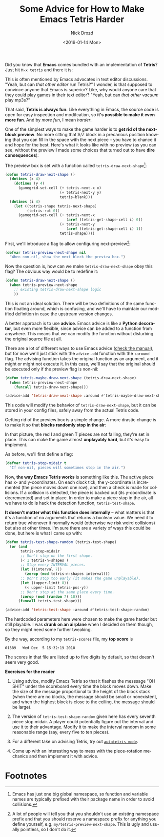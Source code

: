 #+OPTIONS: ':nil *:t -:t ::t <:t H:3 \n:nil ^:t arch:headline
#+OPTIONS: author:t broken-links:nil c:nil creator:nil
#+OPTIONS: d:(not "LOGBOOK") date:t e:t email:nil f:t inline:t num:t
#+OPTIONS: p:nil pri:nil prop:nil stat:t tags:t tasks:t tex:t
#+OPTIONS: timestamp:t title:t toc:nil todo:t |:t
#+TITLE: Some Advice for How to Make Emacs Tetris Harder
#+DATE: <2019-01-14 Mon>
#+AUTHOR: Nick Drozd
#+EMAIL: nicholasdrozd@gmail.com
#+LANGUAGE: en
#+SELECT_TAGS: export
#+EXCLUDE_TAGS: noexport
#+CREATOR: Emacs 27.0.50 (Org mode 9.2)
#+JEKYLL_LAYOUT: post
#+JEKYLL_CATEGORIES:
#+JEKYLL_TAGS:

Did you know that *Emacs* comes bundled with an implementation of *Tetris*? Just hit =M-x tetris= and there it is:

[[/assets/2019-01-14-tetris/tetris-normal.png]]

This is often mentioned by Emacs advocates in text editor discussions. "Yeah, but can /that other editor/ run Tetris?" I wonder, is that supposed to convince anyone that Emacs is superior? Like, why would anyone care that they could play games in their text editor? "Yeah, but can /that other vacuum/ play mp3s?"

That said, *Tetris is always fun*. Like everything in Emacs, the source code is open for easy inspection and modifcation, so *it's possible to make it even more fun*. And by /more fun/, I mean /harder/.

One of the simplest ways to make the game harder is to *get rid of the next-block preview*. No more sitting that S/Z block in a precarious position knowing that you can fill in the space with the next piece -- you have to chance it and hope for the best. Here's what it looks like with no preview (as you can see, without the preview I made some choices that turned out to have *dire consequences*):

[[/assets/2019-01-14-tetris/tetris-no-preview.png]]

The preview box is set with a function called =tetris-draw-next-shape=[fn:1]:

#+begin_src emacs-lisp
(defun tetris-draw-next-shape ()
  (dotimes (x 4)
    (dotimes (y 4)
      (gamegrid-set-cell (+ tetris-next-x x)
                         (+ tetris-next-y y)
                         tetris-blank)))
  (dotimes (i 4)
    (let ((tetris-shape tetris-next-shape)
          (tetris-rot 0))
      (gamegrid-set-cell (+ tetris-next-x
                            (aref (tetris-get-shape-cell i) 0))
                         (+ tetris-next-y
                            (aref (tetris-get-shape-cell i) 1))
                         tetris-shape))))
#+end_src

First, we'll introduce a flag to allow configuring next-preview[fn:2]:

#+begin_src emacs-lisp
(defvar tetris-preview-next-shape nil
  "When non-nil, show the next block the preview box.")
#+end_src

Now the question is, how can we make =tetris-draw-next-shape= obey this flag? The obvious way would be to redefine it:

#+begin_src emacs-lisp
(defun tetris-draw-next-shape ()
  (when tetris-preview-next-shape
    ;; existing tetris-draw-next-shape logic
    ))
#+end_src

This is not an ideal solution. There will be two definitions of the same function floating around, which is confusing, and we'll have to maintain our modified definition in case the upstream version changes.

A better approach is to use *advice*. Emacs advice is like a *Python decorator*, but even more flexible, since advice can be added to a function from anywhere. This means that we can modify the function without disturbing the original source file at all.

There are a lot of different ways to use Emacs advice ([[https://www.gnu.org/software/emacs/manual/html_node/elisp/Advising-Functions.html][check the manual]]), but for now we'll just stick with the =advice-add= function with the =:around= flag. The advising function takes the original function as an argument, and it might or might not execute it. In this case, we'll say that the original should be executed only if the preview flag is non-nil:

#+begin_src emacs-lisp
(defun tetris-maybe-draw-next-shape (tetris-draw-next-shape)
  (when tetris-preview-next-shape
    (funcall tetris-draw-next-shape)))

(advice-add 'tetris-draw-next-shape :around #'tetris-maybe-draw-next-shape)
#+end_src

This code will modify the behavior of =tetris-draw-next-shape=, but it can be stored in your config files, safely away from the actual Tetris code.

Getting rid of the preview box is a simple change. A more drastic change is to make it so that *blocks randomly stop in the air*:

[[/assets/2019-01-14-tetris/tetris-air.png]]

In that picture, the red I and green T pieces are not falling, they're set in place. This can make the game almost *unplayably hard*, but it's easy to implement.

As before, we'll first define a flag:

#+begin_src emacs-lisp
(defvar tetris-stop-midair t
  "If non-nil, pieces will sometimes stop in the air.")
#+end_src

Now, *the way Emacs Tetris works* is something like this. The active piece has x- and y-coordinates. On each clock tick, the y-coordinate is incremented (the piece moves down one row), and then a check is made for collisions. If a collision is detected, the piece is backed out (its y-coordinate is decremented) and set in place. In order to make a piece stop in the air, all we have to do is hack the detection function, =tetris-test-shape=.

*It doesn't matter what this function does internally* -- what matters is that it's a function of no arguments that returns a boolean value. We need it to return true whenever it normally would (otherwise we risk weird collisions) but also at other times. I'm sure there are a variety of ways this could be done, but here is what I came up with:

#+begin_src emacs-lisp
(defun tetris-test-shape-random (tetris-test-shape)
  (or (and
       tetris-stop-midair
       ;; Don't stop on the first shape.
       (< 1 tetris-n-shapes )
       ;; Stop every INTERVAL pieces.
       (let ((interval 7))
         (zerop (mod tetris-n-shapes interval)))
       ;; Don't stop too early (it makes the game unplayable).
       (let ((upper-limit 8))
         (< upper-limit tetris-pos-y))
       ;; Don't stop at the same place every time.
       (zerop (mod (random 7) 10)))
      (funcall tetris-test-shape)))

(advice-add 'tetris-test-shape :around #'tetris-test-shape-random)
#+end_src

The hardcoded parameters here were chosen to make the game harder but still playable. I was *drunk on an airplane* when I decided on them though, so they might need some further tweaking.

By the way, according to my =tetris-scores= file, my *top score* is

#+begin_src
01389	Wed Dec  5 15:32:19 2018
#+end_src

The scores in that file are listed up to five digits by default, so that doesn't seem very good.

*Exercises for the reader*

  1. Using advice, modify Emacs Tetris so that it flashes the messsage "OH SHIT" under the scoreboard every time the block moves down. Make the size of the message proportional to the height of the block stack (when there are no blocks, the message should be small or nonexistent, and when the highest block is close to the ceiling, the message should be large).

  2. The version of =tetris-test-shape-random= given here has every seventh piece stop midair. A player could potentially figure out the interval and use it to their advantage. Modify it to make the interval random in some reasonable range (say, every five to ten pieces).

  3. For a different take on advising Tetris, try out [[https://nullprogram.com/blog/2014/10/19/][=autotetris-mode=]].

  4. Come up with an interesting way to mess with the piece-rotation mechanics and then implement it with advice.

* Footnotes

[fn:1] Emacs has just one big global namespace, so function and variable names are typically prefixed with their package name in order to avoid collisions.

[fn:2] A lot of people will tell you that you shouldn't use an existing namespace prefix and that you should reserve a namespace prefix for anything you define yourself, e.g. =my/tetris-preview-next-shape=. This is ugly and usually pointless, so I don't do it.
